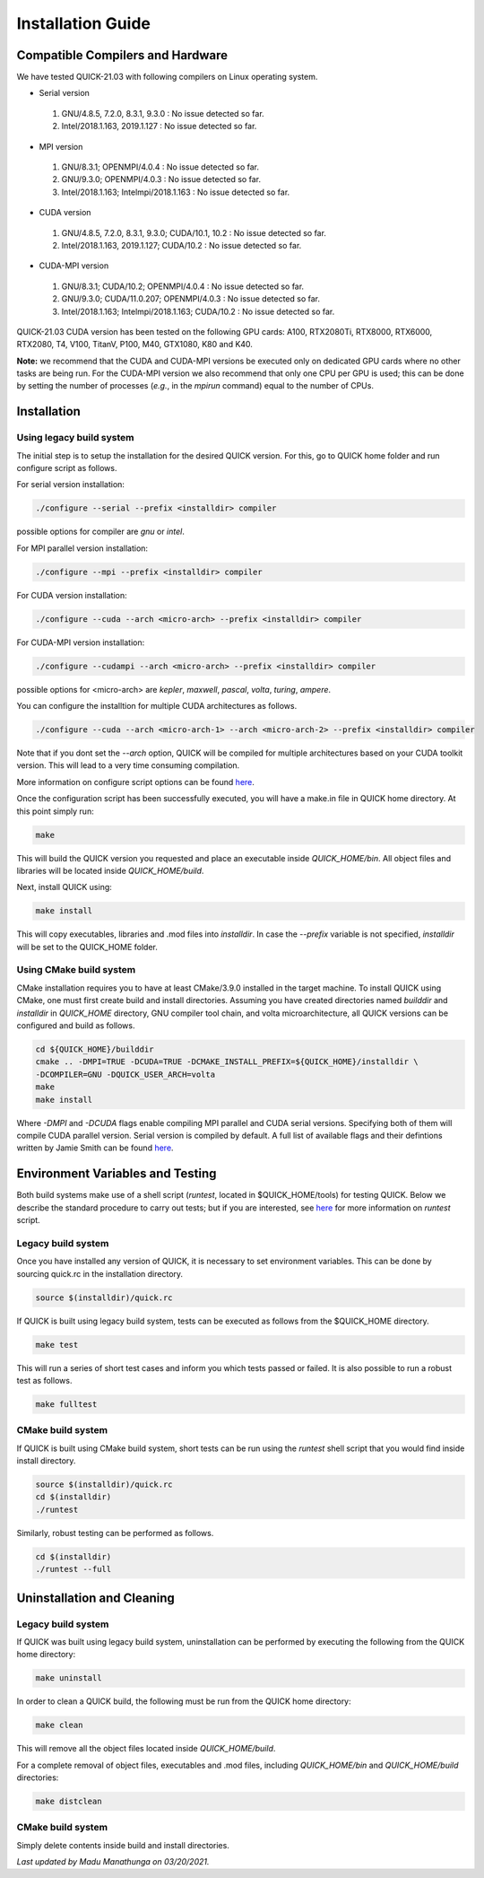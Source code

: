 Installation Guide
========================

Compatible Compilers and Hardware
---------------------------------

We have tested QUICK-21.03 with following compilers on Linux operating system.

• Serial version

 1. GNU/4.8.5, 7.2.0, 8.3.1, 9.3.0  : No issue detected so far.
 2. Intel/2018.1.163, 2019.1.127    : No issue detected so far.

• MPI version

 1. GNU/8.3.1; OPENMPI/4.0.4              : No issue detected so far.
 2. GNU/9.3.0; OPENMPI/4.0.3              : No issue detected so far.
 3. Intel/2018.1.163; Intelmpi/2018.1.163 : No issue detected so far.

• CUDA version

 1. GNU/4.8.5, 7.2.0, 8.3.1, 9.3.0; CUDA/10.1, 10.2 : No issue detected so far.
 2. Intel/2018.1.163, 2019.1.127; CUDA/10.2         : No issue detected so far.

• CUDA-MPI version

 1. GNU/8.3.1; CUDA/10.2; OPENMPI/4.0.4              : No issue detected so far.
 2. GNU/9.3.0; CUDA/11.0.207; OPENMPI/4.0.3          : No issue detected so far.
 3. Intel/2018.1.163; Intelmpi/2018.1.163; CUDA/10.2 : No issue detected so far.

QUICK-21.03 CUDA version has been tested on the following GPU cards: A100, RTX2080Ti, RTX8000, RTX6000, RTX2080, T4, V100, TitanV, P100, M40, GTX1080, K80 and K40.

**Note:** we recommend that the CUDA and CUDA-MPI versions be executed only on dedicated GPU cards where no other tasks are being run.
For the CUDA-MPI version we also recommend that only one CPU per GPU is used; this can be done by setting the number of processes (*e.g.*,
in the *mpirun* command) equal to the number of CPUs.

Installation
------------

Using legacy build system
^^^^^^^^^^^^^^^^^^^^^^^^^

The initial step is to setup the installation for the desired QUICK version. For this, go to QUICK home folder and run configure script
as follows.

For serial version installation:

.. code-block:: none

	./configure --serial --prefix <installdir> compiler

possible options for compiler are *gnu* or *intel*.

For MPI parallel version installation:

.. code-block:: none

        ./configure --mpi --prefix <installdir> compiler

For CUDA version installation:

.. code-block:: none

        ./configure --cuda --arch <micro-arch> --prefix <installdir> compiler

For CUDA-MPI version installation:

.. code-block:: none

        ./configure --cudampi --arch <micro-arch> --prefix <installdir> compiler

possible options for <micro-arch> are *kepler*, *maxwell*, *pascal*, *volta*, *turing*, *ampere*.

You can configure the installtion for multiple CUDA architectures as follows.

.. code-block:: none

	./configure --cuda --arch <micro-arch-1> --arch <micro-arch-2> --prefix <installdir> compiler

Note that if you dont set the *--arch* option, QUICK will be compiled for multiple architectures based on your CUDA toolkit version.
This will lead to a very time consuming compilation.

More information on configure script options can be found `here <configure-options.html>`_.

Once the configuration script has been successfully executed, you will have a make.in file in QUICK home directory.
At this point simply run:

.. code-block:: none

	make

This will build the QUICK version you requested and place an executable inside *QUICK_HOME/bin*. All object files
and libraries will be located inside *QUICK_HOME/build*. 

Next, install QUICK using:

.. code-block:: none

	make install

This will copy executables, libraries and .mod files into *installdir*. In case the *--prefix* variable is not specified,
*installdir* will be set to the QUICK_HOME folder.

Using CMake build system
^^^^^^^^^^^^^^^^^^^^^^^^

CMake installation requires you to have at least CMake/3.9.0 installed in the target machine. To install QUICK using CMake, one must first create build and install directories. Assuming you have created directories named *builddir* and *installdir* in *QUICK_HOME* directory, GNU compiler tool chain, and volta microarchitecture, all QUICK versions can be configured and build as follows.

.. code-block:: none

	cd ${QUICK_HOME}/builddir
	cmake .. -DMPI=TRUE -DCUDA=TRUE -DCMAKE_INSTALL_PREFIX=${QUICK_HOME}/installdir \
	-DCOMPILER=GNU -DQUICK_USER_ARCH=volta  
	make
	make install

Where *-DMPI* and *-DCUDA* flags enable compiling MPI parallel and CUDA serial versions. Specifying both of them will compile CUDA parallel version. Serial version is compiled by default. A full list of available flags and their defintions written by Jamie Smith can be found `here <cmake-options.html>`_. 


Environment Variables and Testing
---------------------------------

Both build systems make use of a shell script (*runtest*, located in $QUICK_HOME/tools) for testing QUICK. Below we describe the standard procedure to carry out tests; but if you are interested, see `here <runtest-options.html>`_ for more information on *runtest* script.
 
Legacy build system
^^^^^^^^^^^^^^^^^^^

Once you have installed any version of QUICK, it is necessary to set environment variables.
This can be done by sourcing quick.rc in the installation directory.

.. code-block:: none

	source $(installdir)/quick.rc

If QUICK is built using legacy build system, tests can be executed as follows from the $QUICK_HOME directory.

.. code-block:: none

	make test

This will run a series of short test cases and inform you which tests passed or failed. It is also possible to run a robust
test as follows. 

.. code-block:: none

	make fulltest

CMake build system
^^^^^^^^^^^^^^^^^^

If QUICK is built using CMake build system, short tests can be run using the *runtest* shell script that you would find
inside install directory. 

.. code-block:: none

	source $(installdir)/quick.rc
	cd $(installdir)
	./runtest

Similarly, robust testing can be performed as follows. 

.. code-block:: none

	cd $(installdir)
	./runtest --full

Uninstallation and Cleaning
---------------------------

Legacy build system
^^^^^^^^^^^^^^^^^^^

If QUICK was built using legacy build system, uninstallation can be performed by executing the following from the QUICK home directory:

.. code-block:: none

	make uninstall

In order to clean a QUICK build, the following must be run from the QUICK home directory:

.. code-block:: none

	make clean

This will remove all the object files located inside *QUICK_HOME/build*.

For a complete removal of object files, executables and .mod files, including  *QUICK_HOME/bin*
and *QUICK_HOME/build* directories:

.. code-block:: none

	make distclean

CMake build system
^^^^^^^^^^^^^^^^^^

Simply delete contents inside build and install directories.

*Last updated by Madu Manathunga on 03/20/2021.*
